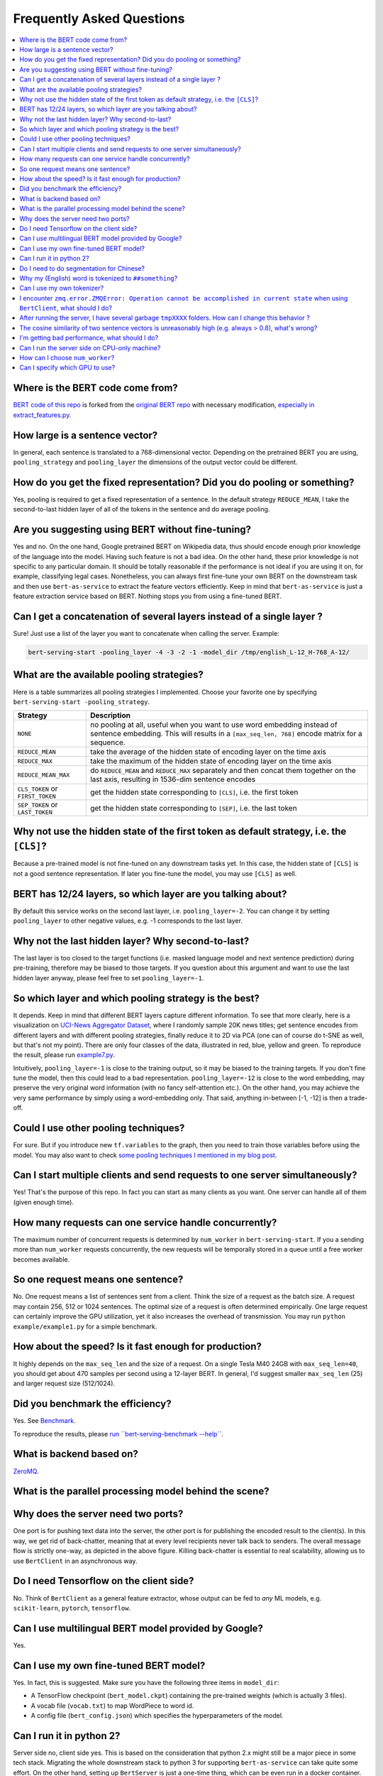 Frequently Asked Questions
==========================

.. contents:: :local:


Where is the BERT code come from?
''''''''''''''''''''''''''''''''''''''''

`BERT code of this repo`_ is forked from the `original BERT
repo`_ with necessary modification, `especially in
extract_features.py`_.

How large is a sentence vector?
''''''''''''''''''''''''''''''''''''''

In general, each sentence is translated to a 768-dimensional vector.
Depending on the pretrained BERT you are using, ``pooling_strategy`` and
``pooling_layer`` the dimensions of the output vector could be
different.

How do you get the fixed representation? Did you do pooling or something?
''''''''''''''''''''''''''''''''''''''''''''''''''''''''''''''''''''''''''''''''

Yes, pooling is required to get a fixed representation of a
sentence. In the default strategy ``REDUCE_MEAN``, I take the
second-to-last hidden layer of all of the tokens in the sentence and do
average pooling.

Are you suggesting using BERT without fine-tuning?
'''''''''''''''''''''''''''''''''''''''''''''''''''''''''

Yes and no. On the one hand, Google pretrained BERT on Wikipedia
data, thus should encode enough prior knowledge of the language into the
model. Having such feature is not a bad idea. On the other hand, these
prior knowledge is not specific to any particular domain. It should be
totally reasonable if the performance is not ideal if you are using it
on, for example, classifying legal cases. Nonetheless, you can always
first fine-tune your own BERT on the downstream task and then use
``bert-as-service`` to extract the feature vectors efficiently. Keep in
mind that ``bert-as-service`` is just a feature extraction service based
on BERT. Nothing stops you from using a fine-tuned BERT.

.. _q-can-i-get-a-concatenation-of-several-layers-instead-of-a-single-layer-:

Can I get a concatenation of several layers instead of a single layer ?
''''''''''''''''''''''''''''''''''''''''''''''''''''''''''''''''''''''''''''''

Sure! Just use a list of the layer you want to concatenate when
calling the server. Example:

.. highlight:: bash
.. code:: bash

   bert-serving-start -pooling_layer -4 -3 -2 -1 -model_dir /tmp/english_L-12_H-768_A-12/

What are the available pooling strategies?
'''''''''''''''''''''''''''''''''''''''''''''''''

Here is a table summarizes all pooling strategies I implemented.
Choose your favorite one by specifying
``bert-serving-start -pooling_strategy``.

================================ ========================================================================================================================================================================
Strategy                         Description
================================ ========================================================================================================================================================================
``NONE``                         no pooling at all, useful when you want to use word embedding instead of sentence embedding. This will results in a ``[max_seq_len, 768]`` encode matrix for a sequence.
``REDUCE_MEAN``                  take the average of the hidden state of encoding layer on the time axis
``REDUCE_MAX``                   take the maximum of the hidden state of encoding layer on the time axis
``REDUCE_MEAN_MAX``              do ``REDUCE_MEAN`` and ``REDUCE_MAX`` separately and then concat them together on the last axis, resulting in 1536-dim sentence encodes
``CLS_TOKEN`` or ``FIRST_TOKEN`` get the hidden state corresponding to ``[CLS]``, i.e. the first token
``SEP_TOKEN`` or ``LAST_TOKEN``  get the hidden state corresponding to ``[SEP]``, i.e. the last token
================================ ========================================================================================================================================================================

.. _q-why-not-use-the-hidden-state-of-the-first-token-as-default-strategy-ie-the-cls:

Why not use the hidden state of the first token as default strategy, i.e. the ``[CLS]``?
'''''''''''''''''''''''''''''''''''''''''''''''''''''''''''''''''''''''''''''''''''''''''''''''

Because a pre-trained model is not fine-tuned on any downstream
tasks yet. In this case, the hidden state of ``[CLS]`` is not a good
sentence representation. If later you fine-tune the model, you may use
``[CLS]`` as well.

BERT has 12/24 layers, so which layer are you talking about?
'''''''''''''''''''''''''''''''''''''''''''''''''''''''''''''''''''

By default this service works on the second last layer, i.e.
``pooling_layer=-2``. You can change it by setting ``pooling_layer`` to
other negative values, e.g. -1 corresponds to the last layer.

Why not the last hidden layer? Why second-to-last?
'''''''''''''''''''''''''''''''''''''''''''''''''''''''''

The last layer is too closed to the target functions (i.e. masked
language model and next sentence prediction) during pre-training,
therefore may be biased to those targets. If you question about this
argument and want to use the last hidden layer anyway, please feel free
to set ``pooling_layer=-1``.

So which layer and which pooling strategy is the best?
'''''''''''''''''''''''''''''''''''''''''''''''''''''''''''''

It depends. Keep in mind that different BERT layers capture
different information. To see that more clearly, here is a visualization
on `UCI-News Aggregator Dataset`_, where I randomly sample 20K news
titles; get sentence encodes from different layers and with different
pooling strategies, finally reduce it to 2D via PCA (one can of course
do t-SNE as well, but that's not my point). There are only four classes
of the data, illustrated in red, blue, yellow and green. To reproduce
the result, please run `example7.py`_.

.. image:: ../../.github/pool_mean.png
.. image:: ../../.github/pool_max.png

Intuitively, ``pooling_layer=-1`` is close to the training output, so it
may be biased to the training targets. If you don't fine tune the model,
then this could lead to a bad representation. ``pooling_layer=-12`` is
close to the word embedding, may preserve the very original word
information (with no fancy self-attention etc.). On the other hand, you
may achieve the very same performance by simply using a word-embedding
only. That said, anything in-between [-1, -12] is then a trade-off.

Could I use other pooling techniques?
''''''''''''''''''''''''''''''''''''''''''''

For sure. But if you introduce new ``tf.variables`` to the graph,
then you need to train those variables before using the model. You may
also want to check `some pooling techniques I mentioned in my blog
post`_.

Can I start multiple clients and send requests to one server simultaneously?
'''''''''''''''''''''''''''''''''''''''''''''''''''''''''''''''''''''''''''''''''''

Yes! That's the purpose of this repo. In fact you can start as
many clients as you want. One server can handle all of them (given
enough time).

How many requests can one service handle concurrently?
'''''''''''''''''''''''''''''''''''''''''''''''''''''''''''''
The maximum number of concurrent requests is determined by
``num_worker`` in ``bert-serving-start``. If you a sending more than
``num_worker`` requests concurrently, the new requests will be
temporally stored in a queue until a free worker becomes available.

So one request means one sentence?
'''''''''''''''''''''''''''''''''''''''''

No. One request means a list of sentences sent from a client.
Think the size of a request as the batch size. A request may contain
256, 512 or 1024 sentences. The optimal size of a request is often
determined empirically. One large request can certainly improve the GPU
utilization, yet it also increases the overhead of transmission. You may
run ``python example/example1.py`` for a simple benchmark.

How about the speed? Is it fast enough for production?
'''''''''''''''''''''''''''''''''''''''''''''''''''''''''''''

It highly depends on the ``max_seq_len`` and the size of a
request. On a single Tesla M40 24GB with ``max_seq_len=40``, you should
get about 470 samples per second using a 12-layer BERT. In general, I'd
suggest smaller ``max_seq_len`` (25) and larger request size (512/1024).

Did you benchmark the efficiency?
''''''''''''''''''''''''''''''''''''''''

Yes. See `Benchmark`_.

To reproduce the results, please `run ``bert-serving-benchmark --help```_.

What is backend based on?
''''''''''''''''''''''''''''''''

`ZeroMQ`_.

What is the parallel processing model behind the scene?
''''''''''''''''''''''''''''''''''''''''''''''''''''''''''''''

.. image:: ../../.github/bert-parallel-pipeline.png

Why does the server need two ports?
''''''''''''''''''''''''''''''''''''''''''

One port is for pushing text data into the server, the other port is for
publishing the encoded result to the client(s). In this way, we get rid
of back-chatter, meaning that at every level recipients never talk back
to senders. The overall message flow is strictly one-way, as depicted in
the above figure. Killing back-chatter is essential to real scalability,
allowing us to use ``BertClient`` in an asynchronous way.

Do I need Tensorflow on the client side?
'''''''''''''''''''''''''''''''''''''''''''''''

No. Think of ``BertClient`` as a general feature extractor, whose
output can be fed to *any* ML models, e.g. ``scikit-learn``,
``pytorch``, ``tensorflow``.

Can I use multilingual BERT model provided by Google?
''''''''''''''''''''''''''''''''''''''''''''''''''''''''''''

Yes.

Can I use my own fine-tuned BERT model?
''''''''''''''''''''''''''''''''''''''''''''''

Yes. In fact, this is suggested. Make sure you have the following
three items in ``model_dir``:

-  A TensorFlow checkpoint (``bert_model.ckpt``) containing the
   pre-trained weights (which is actually 3 files).
-  A vocab file (``vocab.txt``) to map WordPiece to word id.
-  A config file (``bert_config.json``) which specifies the
   hyperparameters of the model.

Can I run it in python 2?
''''''''''''''''''''''''''''''''

Server side no, client side yes. This is based on the
consideration that python 2.x might still be a major piece in some tech
stack. Migrating the whole downstream stack to python 3 for supporting
``bert-as-service`` can take quite some effort. On the other hand,
setting up ``BertServer`` is just a one-time thing, which can be even
run in a docker container. To ease the integration, we support python
2 on the client side so that you can directly use ``BertClient`` as a
part of your python 2 project, whereas the server side should always be
hosted with python 3.

Do I need to do segmentation for Chinese?
''''''''''''''''''''''''''''''''''''''''''''''''

No, if you are using `the pretrained Chinese BERT released by Google`_
you don't need word segmentation. As this Chinese BERT is
character-based model. It won't recognize word/phrase even if you
intentionally add space in-between. To see that more clearly, this is
what the BERT model actually receives after tokenization:

.. highlight:: python
.. code:: python

   bc.encode(['hey you', 'whats up?', '你好么？', '我 还 可以'])

.. highlight:: text
.. code:: text

   tokens: [CLS] hey you [SEP]
   input_ids: 101 13153 8357 102 0 0 0 0 0 0 0 0 0 0 0 0 0 0 0 0 0 0 0 0 0
   input_mask: 1 1 1 1 0 0 0 0 0 0 0 0 0 0 0 0 0 0 0 0 0 0 0 0 0

   tokens: [CLS] what ##s up ? [SEP]
   input_ids: 101 9100 8118 8644 136 102 0 0 0 0 0 0 0 0 0 0 0 0 0 0 0 0 0 0 0
   input_mask: 1 1 1 1 1 1 0 0 0 0 0 0 0 0 0 0 0 0 0 0 0 0 0 0 0

   tokens: [CLS] 你 好 么 ？ [SEP]
   input_ids: 101 872 1962 720 8043 102 0 0 0 0 0 0 0 0 0 0 0 0 0 0 0 0 0 0 0
   input_mask: 1 1 1 1 1 1 0 0 0 0 0 0 0 0 0 0 0 0 0 0 0 0 0 0 0

   tokens: [CLS] 我 还 可 以 [SEP]
   input_ids: 101 2769 6820 1377 809 102 0 0 0 0 0 0 0 0 0 0 0 0 0 0 0 0 0 0 0
   input_mask: 1 1 1 1 1 1 0 0 0 0 0 0 0 0 0 0 0 0 0 0 0 0 0 0 0


That means the word embedding is actually the character embedding for
Chinese-BERT.

Why my (English) word is tokenized to ``##something``?
'''''''''''''''''''''''''''''''''''''''''''''''''''''''''''''

Because your word is out-of-vocabulary (OOV). The tokenizer from Google
uses a greedy longest-match-first algorithm to perform tokenization
using the given vocabulary.

For example:

.. highlight:: python
.. code:: python

   input = "unaffable"
   tokenizer_output = ["un", "##aff", "##able"]

Can I use my own tokenizer?
''''''''''''''''''''''''''''''''''

Yes. If you already tokenize the sentence on your own, simply send use
``encode`` with ``List[List[Str]]`` as input and turn on
``is_tokenized``, i.e. ``bc.encode(texts, is_tokenized=True)``.

.. _q-i-encounter-zmqerrorzmqerror-operation-cannot-be-accomplished-in-current-state-when-using-bertclient-what-should-i-do:

I encounter ``zmq.error.ZMQError: Operation cannot be accomplished in current state`` when using ``BertClient``, what should I do?
'''''''''''''''''''''''''''''''''''''''''''''''''''''''''''''''''''''''''''''''''''''''''''''''''''''''''''''''''''''''''''''''''''''''''

This is often due to the misuse of ``BertClient`` in
multi-thread/process environment. Note that you can’t reuse one
``BertClient`` among multiple threads/processes, you have to make a
separate instance for each thread/process. For example, the following
won't work at all:

This is often due to the misuse of ``BertClient`` in
multi-thread/process environment. Note that you can’t reuse one
``BertClient`` among multiple threads/processes, you have to make a
separate instance for each thread/process. For example, the following
won't work at all:

.. highlight:: python
.. code:: python

   # BAD example
   bc = BertClient()

   # in Proc1/Thread1 scope:
   bc.encode(lst_str)

   # in Proc2/Thread2 scope:
   bc.encode(lst_str)

Instead, please do:

.. highlight:: python
.. code:: python

   # in Proc1/Thread1 scope:
   bc1 = BertClient()
   bc1.encode(lst_str)

   # in Proc2/Thread2 scope:
   bc2 = BertClient()
   bc2.encode(lst_str)

.. _q-after-running-the-server-i-have-several-garbage-tmpxxxx-folders-how-can-i-change-this-behavior-:

After running the server, I have several garbage ``tmpXXXX`` folders. How can I change this behavior ?
'''''''''''''''''''''''''''''''''''''''''''''''''''''''''''''''''''''''''''''''''''''''''''''''''''''''''''''

These folders are used by ZeroMQ to store sockets. You can choose
a different location by setting the environment variable
``ZEROMQ_SOCK_TMP_DIR`` : ``export ZEROMQ_SOCK_TMP_DIR=/tmp/``

.. _q-the-cosine-similarity-of-two-sentence-vectors-is-unreasonably-high-eg-always--08-whats-wrong:

The cosine similarity of two sentence vectors is unreasonably high (e.g. always > 0.8), what's wrong?
''''''''''''''''''''''''''''''''''''''''''''''''''''''''''''''''''''''''''''''''''''''''''''''''''''''''''''

A decent representation for a downstream task doesn't mean that
it will be meaningful in terms of cosine distance. Since cosine distance
is a linear space where all dimensions are weighted equally. if you want
to use cosine distance anyway, then please focus on the rank not the
absolute value. Namely, do not use:

::

   if cosine(A, B) > 0.9, then A and B are similar

Please consider the following instead:

::

   if cosine(A, B) > cosine(A, C), then A is more similar to B than C.

The graph below illustrates the pairwise similarity of 3000 Chinese
sentences randomly sampled from web (char. length < 25). We compute
cosine similarity based on the sentence vectors and `Rouge-L`_ based on
the raw text. The diagonal (self-correlation) is removed for the sake of
clarity. As one can see, there is some positive correlation between
these two metrics.

.. image:: ../../.github/cosine-vs-rougel.png

I'm getting bad performance, what should I do?
'''''''''''''''''''''''''''''''''''''''''''''''''''''

This often suggests that the pretrained BERT could not generate a
descent representation of your downstream task. Thus, you can fine-tune
the model on the downstream task and then use ``bert-as-service`` to
serve the fine-tuned BERT. Note that, ``bert-as-service`` is just a
feature extraction service based on BERT. Nothing stops you from using a
fine-tuned BERT.

Can I run the server side on CPU-only machine?
'''''''''''''''''''''''''''''''''''''''''''''''''''''

Yes, please run ``bert-serving-start -cpu -max_batch_size 16``.
Note that, CPU does not scale as good as GPU on large batches, therefore
the ``max_batch_size`` on the server side needs to be smaller, e.g. 16
or 32.

How can I choose ``num_worker``?
'''''''''''''''''''''''''''''''''''''''

Generally, the number of workers should be less than or equal to
the number of GPU/CPU you have. Otherwise, multiple workers will be
allocated to one GPU/CPU, which may not scale well (and may cause
out-of-memory on GPU).


Can I specify which GPU to use?
''''''''''''''''''''''''''''''''''''''

Yes, you can specifying ``-device_map`` as follows:

.. highlight:: bash
.. code:: bash

   bert-serving-start -device_map 0 1 4 -num_worker 4 -model_dir ...

This will start four workers and allocate them to GPU0, GPU1, GPU4 and
again GPU0, respectively. In general, if ``num_worker`` >
``device_map``, then devices will be reused and shared by the workers
(may scale suboptimally or cause OOM); if ``num_worker`` <
``device_map``, only ``device_map[:num_worker]`` will be used.

Note, ``device_map`` is ignored when running on CPU.

.. _Benchmark: #zap-benchmark
.. _run ``bert-serving-benchmark --help``: benchmark.py
.. _ZeroMQ: http://zeromq.org/

.. _UCI-News Aggregator Dataset: https://www.kaggle.com/uciml/news-aggregator-dataset
.. _example7.py: example/example7.py
.. _some pooling techniques I mentioned in my blog post: https://hanxiao.github.io/2018/06/24/4-Encoding-Blocks-You-Need-to-Know-Besides-LSTM-RNN-in-Tensorflow/#pooling-block


.. _BERT code of this repo: server/transformer_serving/server/bert/
.. _original BERT repo: https://github.com/google-research/bert
.. _especially in extract_features.py: server/transformer_serving/server/bert/extract_features.py
.. _run in a docker container: #run-bert-service-on-nvidia-docker
.. _the pretrained Chinese BERT released by Google: https://github.com/google-research/bert#pre-trained-models
.. _Rouge-L: https://en.wikipedia.org/wiki/ROUGE_(metric)
